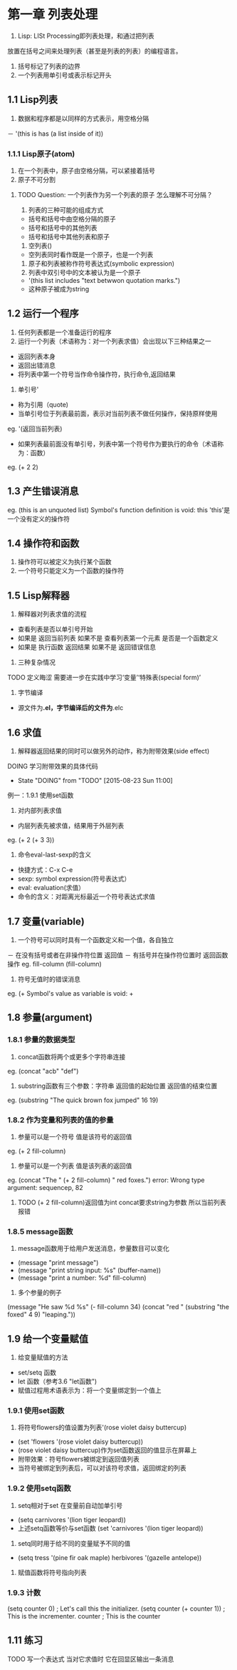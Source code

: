 * 第一章 列表处理
1. Lisp: LISt Processing即列表处理，和通过把列表
放置在括号之间来处理列表（甚至是列表的列表）的编程语言。
2. 括号标记了列表的边界
3. 一个列表用单引号或表示标记开头
** 1.1 Lisp列表
1. 数据和程序都是以同样的方式表示，用空格分隔
－ '(this is has (a list inside of it))
*** 1.1.1 Lisp原子(atom)
1. 在一个列表中，原子由空格分隔，可以紧接着括号
2. 原子不可分割
****** TODO Question: 一个列表作为另一个列表的原子 怎么理解不可分隔？
3. 列表的三种可能的组成方式
- 括号和括号中由空格分隔的原子
- 括号和括号中的其他列表
- 括号和括号中其他列表和原子
4. 空列表()
- 空列表同时看作既是一个原子，也是一个列表
5. 原子和列表被称作符号表达式(symbolic expression)
6. 列表中双引号中的文本被认为是一个原子
- '(this list includes "text betwwon quotation marks.")
- 这种原子被成为string
** 1.2 运行一个程序
1. 任何列表都是一个准备运行的程序
2. 运行一个列表（术语称为：对一个列表求值）会出现以下三种结果之一
- 返回列表本身
- 返回出错消息
- 将列表中第一个符号当作命令操作符，执行命令,返回结果
3. 单引号'
- 称为引用（quote)
- 当单引号位于列表最前面，表示对当前列表不做任何操作，保持原样使用
eg. '(返回当前列表)
- 如果列表最前面没有单引号，列表中第一个符号作为要执行的命令（术语称为：函数）
eg. (+ 2 2)
** 1.3 产生错误消息
eg.
(this is an unquoted list)
Symbol's function definition is void: this
'this'是一个没有定义的操作符
** 1.4 操作符和函数
1. 操作符可以被定义为执行某个函数
2. 一个符号只能定义为一个函数的操作符
** 1.5 Lisp解释器
1. 解释器对列表求值的流程
- 查看列表是否以单引号开始
- 如果是 返回当前列表 如果不是 查看列表第一个元素 是否是一个函数定义
- 如果是 执行函数 返回结果 如果不是 返回错误信息
2. 三种复杂情况
****** TODO 定义晦涩 需要进一步在实践中学习‘变量’‘特殊表(special form)’
3. 字节编译
- 源文件为*.el，字节编译后的文件为*.elc
** 1.6 求值
1. 解释器返回结果的同时可以做另外的动作，称为附带效果(side effect)
****** DOING 学习附带效果的具体代码
       - State "DOING"      from "TODO"       [2015-08-23 Sun 11:00]
例一：1.9.1 使用set函数
2. 对内部列表求值
- 内层列表先被求值，结果用于外层列表
eg. (+ 2 (+ 3 3))
3. 命令eval-last-sexp的含义
- 快捷方式：C-x C-e
- sexp: symbol expression(符号表达式）
- eval: evaluation(求值）
- 命令的含义：对距离光标最近一个符号表达式求值
** 1.7 变量(variable)
1. 一个符号可以同时具有一个函数定义和一个值，各自独立
－ 在没有括号或者在非操作符位置 返回值
－ 有括号并在操作符位置时 返回函数操作
eg.
fill-column
(fill-column)
2. 符号无值时的错误消息
eg.
(+
Symbol's value as variable is void: +
** 1.8 参量(argument)
*** 1.8.1 参量的数据类型
1. concat函数将两个或更多个字符串连接
eg. (concat "acb" "def")
2. substring函数有三个参数：字符串 返回值的起始位置 返回值的结束位置
eg. (substring "The quick brown fox jumped" 16 19)
*** 1.8.2 作为变量和列表的值的参量
1. 参量可以是一个符号 值是该符号的返回值
eg. (+ 2 fill-column)
2. 参量可以是一个列表 值是该列表的返回值
eg. (concat "The " (+ 2 fill-column) " red foxes.")
error: Wrong type argument: sequencep, 82
****** TODO (+ 2 fill-column)返回值为int concat要求string为参数 所以当前列表报错
*** 1.8.5 message函数
1. message函数用于给用户发送消息，参量数目可以变化
- (message "print message")
- (message "print string input: %s" (buffer-name))
- (message "print a number: %d" fill-column)
2. 多个参量的例子
(message "He saw %d %s"
	 (- fill-column 34)
	 (concat "red "
		 (substring
		  "the foxed" 4 9)
		 "leaping."))
** 1.9 给一个变量赋值
1. 给变量赋值的方法
- set/setq 函数
- let 函数（参考3.6 "let函数")
- 赋值过程用术语表示为：将一个变量绑定到一个值上
*** 1.9.1 使用set函数
1. 将符号flowers的值设置为列表'(rose violet daisy buttercup)
- (set 'flowers '(rose violet daisy buttercup))
- (rose violet daisy buttercup)作为set函数返回的值显示在屏幕上
- 附带效果：符号flowers被绑定到返回值列表
- 当符号被绑定到列表后，可以对该符号求值，返回绑定的列表
*** 1.9.2 使用setq函数
1. setq相对于set 在变量前自动加单引号
- (setq carnivores '(lion tiger leopard))
- 上述setq函数等价与set函数 (set 'carnivores '(lion tiger leopard))
2. setq同时用于给不同的变量赋予不同的值
- (setq tress '(pine fir oak maple)
      herbivores '(gazelle antelope))
3. 赋值函数将符号指向列表
*** 1.9.3 计数
(setq counter 0) ; Let's call this the initializer.
(setq counter (+ counter 1)) ; This is the incrementer.
counter ; This is the counter
** 1.11 练习
****** TODO 写一个表达式 当对它求值时 它在回显区输出一条消息
